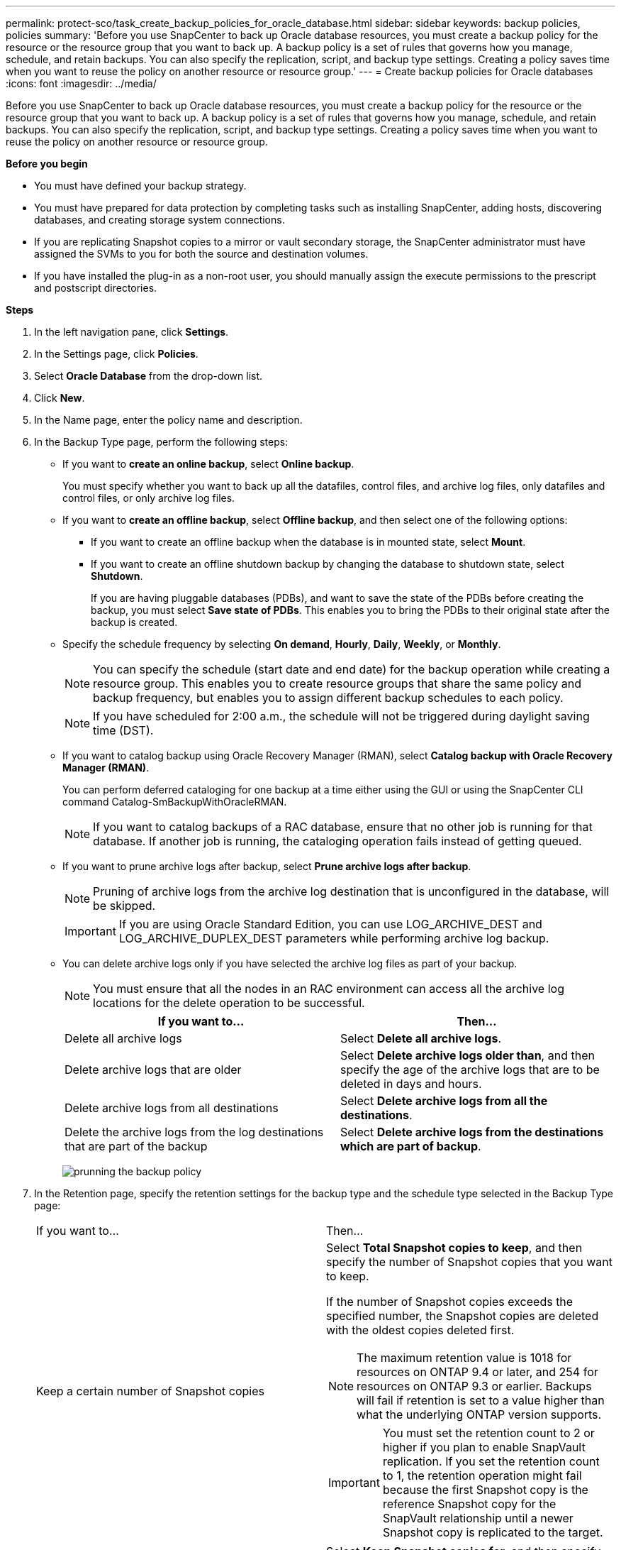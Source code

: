 ---
permalink: protect-sco/task_create_backup_policies_for_oracle_database.html
sidebar: sidebar
keywords: backup policies, policies
summary: 'Before you use SnapCenter to back up Oracle database resources, you must create a backup policy for the resource or the resource group that you want to back up. A backup policy is a set of rules that governs how you manage, schedule, and retain backups. You can also specify the replication, script, and backup type settings. Creating a policy saves time when you want to reuse the policy on another resource or resource group.'
---
= Create backup policies for Oracle databases
:icons: font
:imagesdir: ../media/

[.lead]
Before you use SnapCenter to back up Oracle database resources, you must create a backup policy for the resource or the resource group that you want to back up. A backup policy is a set of rules that governs how you manage, schedule, and retain backups. You can also specify the replication, script, and backup type settings. Creating a policy saves time when you want to reuse the policy on another resource or resource group.

*Before you begin*

* You must have defined your backup strategy.
* You must have prepared for data protection by completing tasks such as installing SnapCenter, adding hosts, discovering databases, and creating storage system connections.
* If you are replicating Snapshot copies to a mirror or vault secondary storage, the SnapCenter administrator must have assigned the SVMs to you for both the source and destination volumes.
* If you have installed the plug-in as a non-root user, you should manually assign the execute permissions to the prescript and postscript directories.

*Steps*

. In the left navigation pane, click *Settings*.
. In the Settings page, click *Policies*.
. Select *Oracle Database* from the drop-down list.
. Click *New*.
. In the Name page, enter the policy name and description.
. In the Backup Type page, perform the following steps:
 ** If you want to *create an online backup*, select *Online backup*.
+
You must specify whether you want to back up all the datafiles, control files, and archive log files, only datafiles and control files, or only archive log files.

 ** If you want to *create an offline backup*, select *Offline backup*, and then select one of the following options:
  *** If you want to create an offline backup when the database is in mounted state, select *Mount*.
  *** If you want to create an offline shutdown backup by changing the database to shutdown state, select *Shutdown*.
+
If you are having pluggable databases (PDBs), and want to save the state of the PDBs before creating the backup, you must select *Save state of PDBs*. This enables you to bring the PDBs to their original state after the backup is created.
 ** Specify the schedule frequency by selecting *On demand*, *Hourly*, *Daily*, *Weekly*, or *Monthly*.
+
NOTE: You can specify the schedule (start date and end date) for the backup operation while creating a resource group. This enables you to create resource groups that share the same policy and backup frequency, but enables you to assign different backup schedules to each policy.
+
NOTE: If you have scheduled for 2:00 a.m., the schedule will not be triggered during daylight saving time (DST).

 ** If you want to catalog backup using Oracle Recovery Manager (RMAN), select *Catalog backup with Oracle Recovery Manager (RMAN)*.
+
You can perform deferred cataloging for one backup at a time either using the GUI or using the SnapCenter CLI command Catalog-SmBackupWithOracleRMAN.
+
NOTE: If you want to catalog backups of a RAC database, ensure that no other job is running for that database. If another job is running, the cataloging operation fails instead of getting queued.

 ** If you want to prune archive logs after backup, select *Prune archive logs after backup*.
+
NOTE: Pruning of archive logs from the archive log destination that is unconfigured in the database, will be skipped.
+
IMPORTANT: If you are using Oracle Standard Edition, you can use LOG_ARCHIVE_DEST and LOG_ARCHIVE_DUPLEX_DEST parameters while performing archive log backup.

 ** You can delete archive logs only if you have selected the archive log files as part of your backup.
+
NOTE: You must ensure that all the nodes in an RAC environment can access all the archive log locations for the delete operation to be successful.
+

|===
| If you want to... | Then...

a|
Delete all archive logs
a|
Select *Delete all archive logs*.
a|
Delete archive logs that are older
a|
Select *Delete archive logs older than*, and then specify the age of the archive logs that are to be deleted in days and hours.
a|
Delete archive logs from all destinations
a|
Select *Delete archive logs from all the destinations*.
a|
Delete the archive logs from the log destinations that are part of the backup
a|
Select *Delete archive logs from the destinations which are part of backup*.
|===
image:../media/sco_backuppolicy_prunning.gif[prunning the backup policy]

. In the Retention page, specify the retention settings for the backup type and the schedule type selected in the Backup Type page:
+
|===
| If you want to...| Then...
a|
Keep a certain number of Snapshot copies
a|
Select *Total Snapshot copies to keep*, and then specify the number of Snapshot copies that you want to keep.

If the number of Snapshot copies exceeds the specified number, the Snapshot copies are deleted with the oldest copies deleted first.

NOTE: The maximum retention value is 1018 for resources on ONTAP 9.4 or later, and 254 for resources on ONTAP 9.3 or earlier. Backups will fail if retention is set to a value higher than what the underlying ONTAP version supports.

IMPORTANT: You must set the retention count to 2 or higher if you plan to enable SnapVault replication. If you set the retention count to 1, the retention operation might fail because the first Snapshot copy is the reference Snapshot copy for the SnapVault relationship until a newer Snapshot copy is replicated to the target.

a|
Keep the Snapshot copies for a certain number of days
a|
Select *Keep Snapshot copies for*, and then specify the number of days for which you want to keep the Snapshot copies before deleting them.
|===
+
NOTE:  You can retain archive log backups only if you have selected the archive log files as part of your backup.

. In the Replication page, specify the replication settings:
+
|===
| For this field... | Do this...

a|
Update SnapMirror after creating a local Snapshot copy
a|
Select this field to create mirror copies of the backup sets on another volume (SnapMirror replication).
a|
Update SnapVault after creating a local Snapshot copy
a|
Select this option to perform disk-to-disk backup replication (SnapVault backups).
a|
Secondary policy label
a|
Select a Snapshot label.

Depending on the Snapshot copy label that you select, ONTAP applies the secondary Snapshot copy retention policy that matches the label.

NOTE: If you have selected *Update SnapMirror after creating a local Snapshot copy*, you can optionally specify the secondary policy label. However, if you have selected *Update SnapVault after creating a local Snapshot copy*, you should specify the secondary policy label.

a|
Error retry count
a|
Enter the maximum number of replication attempts that can be allowed before the operation stops.
|===
+
NOTE: You should configure SnapMirror retention policy in ONTAP for the secondary storage to avoid reaching the maximum limit of Snapshot copies on the secondary storage.

. In the Script page, enter the path and the arguments of the prescript or postscript that you want to run before or after the backup operation, respectively.
+
You must store the prescripts and postscripts either in _/var/opt/snapcenter/spl/scripts_ or in any folder inside this path. By default, the _/var/opt/snapcenter/spl/scripts_ path is populated. If you have created any folders inside this path to store the scripts, you must specify those folders in the path.
+
You can also specify the script timeout value. The default value is 60 seconds.
+
SnapCenter allows you to use the predefined environment variables when you execute the prescript and postscript. link:../protect-sco/predefined-environment-variables-prescript-postscript-backup.html[Learn more^]

. In the Verification page, perform the following steps:
 .. Select the backup schedule for which you want to perform the verification operation.
 .. In the Verification script commands section, enter the path and the arguments of the prescript or postscript that you want to run before or after the verification operation, respectively.
+
You must store the prescripts and postscripts either in _/var/opt/snapcenter/spl/scripts_ or in any folder inside this path. By default, the _/var/opt/snapcenter/spl/scripts_ path is populated. If you have created any folders inside this path to store the scripts, you must specify those folders in the path.
+
You can also specify the script timeout value. The default value is 60 seconds.
. Review the summary, and then click *Finish*.
